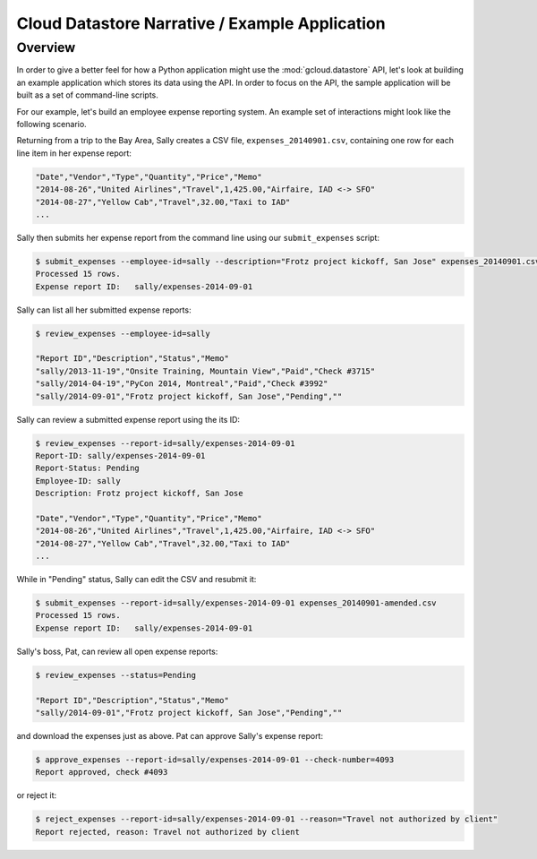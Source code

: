 Cloud Datastore Narrative / Example Application
===============================================

Overview
--------

In order to give a better feel for how a Python application might use the
:mod:`gcloud.datastore` API, let's look at building an example application
which stores its data using the API.  In order to focus on the API, the
sample application will be built as a set of command-line scripts.

For our example, let's build an employee expense reporting system.  An example
set of interactions might look like the following scenario.

Returning from a trip to the Bay Area, Sally creates a CSV file,
``expenses_20140901.csv``, containing one row for each line item in her
expense report:

.. code-block:: csv

   "Date","Vendor","Type","Quantity","Price","Memo"
   "2014-08-26","United Airlines","Travel",1,425.00,"Airfaire, IAD <-> SFO"
   "2014-08-27","Yellow Cab","Travel",32.00,"Taxi to IAD"
   ...

Sally then submits her expense report from the command line using our
``submit_expenses`` script:

.. code-block:: bash

   $ submit_expenses --employee-id=sally --description="Frotz project kickoff, San Jose" expenses_20140901.csv
   Processed 15 rows.
   Expense report ID:   sally/expenses-2014-09-01

Sally can list all her submitted expense reports:

.. code-block:: bash

   $ review_expenses --employee-id=sally

   "Report ID","Description","Status","Memo"
   "sally/2013-11-19","Onsite Training, Mountain View","Paid","Check #3715"
   "sally/2014-04-19","PyCon 2014, Montreal","Paid","Check #3992"
   "sally/2014-09-01","Frotz project kickoff, San Jose","Pending",""

Sally can review a submitted expense report using the its ID:

.. code-block:: bash

   $ review_expenses --report-id=sally/expenses-2014-09-01
   Report-ID: sally/expenses-2014-09-01
   Report-Status: Pending
   Employee-ID: sally
   Description: Frotz project kickoff, San Jose

   "Date","Vendor","Type","Quantity","Price","Memo"
   "2014-08-26","United Airlines","Travel",1,425.00,"Airfaire, IAD <-> SFO"
   "2014-08-27","Yellow Cab","Travel",32.00,"Taxi to IAD"
   ...

While in "Pending" status, Sally can edit the CSV and resubmit it:

.. code-block:: bash

   $ submit_expenses --report-id=sally/expenses-2014-09-01 expenses_20140901-amended.csv
   Processed 15 rows.
   Expense report ID:   sally/expenses-2014-09-01

Sally's boss, Pat, can review all open expense reports:

.. code-block:: bash

   $ review_expenses --status=Pending

   "Report ID","Description","Status","Memo"
   "sally/2014-09-01","Frotz project kickoff, San Jose","Pending",""

and download the expenses just as above.  Pat can approve Sally's expense
report:

.. code-block:: bash

   $ approve_expenses --report-id=sally/expenses-2014-09-01 --check-number=4093
   Report approved, check #4093

or reject it:

.. code-block:: bash

   $ reject_expenses --report-id=sally/expenses-2014-09-01 --reason="Travel not authorized by client"
   Report rejected, reason: Travel not authorized by client
